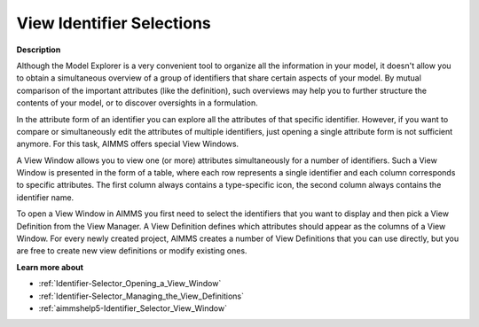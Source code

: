 

.. _Identifier-Selector_Viewing_Identifier_Selections:


View Identifier Selections
==========================

**Description** 

Although the Model Explorer is a very convenient tool to organize all the information in your model, it doesn't allow you to obtain a simultaneous overview of a group of identifiers that share certain aspects of your model. By mutual comparison of the important attributes (like the definition), such overviews may help you to further structure the contents of your model, or to discover oversights in a formulation.

In the attribute form of an identifier you can explore all the attributes of that specific identifier. However, if you want to compare or simultaneously edit the attributes of multiple identifiers, just opening a single attribute form is not sufficient anymore. For this task, AIMMS offers special View Windows.

A View Window allows you to view one (or more) attributes simultaneously for a number of identifiers. Such a View Window is presented in the form of a table, where each row represents a single identifier and each column corresponds to specific attributes. The first column always contains a type-specific icon, the second column always contains the identifier name.

To open a View Window in AIMMS you first need to select the identifiers that you want to display and then pick a View Definition from the View Manager. A View Definition defines which attributes should appear as the columns of a View Window. For every newly created project, AIMMS creates a number of View Definitions that you can use directly, but you are free to create new view definitions or modify existing ones.



**Learn more about** 

*	:ref:`Identifier-Selector_Opening_a_View_Window`  
*	:ref:`Identifier-Selector_Managing_the_View_Definitions`  
*	:ref:`aimmshelp5-Identifier_Selector_View_Window`  
